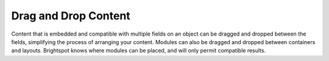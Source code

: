 Drag and Drop Content
---------------------

Content that is embedded and compatible with multiple fields on an object can be dragged and dropped between the fields, simplifying the process of arranging your content. Modules can also be dragged and dropped between containers and layouts. Brightspot knows where modules can be placed, and will only permit compatible results.

